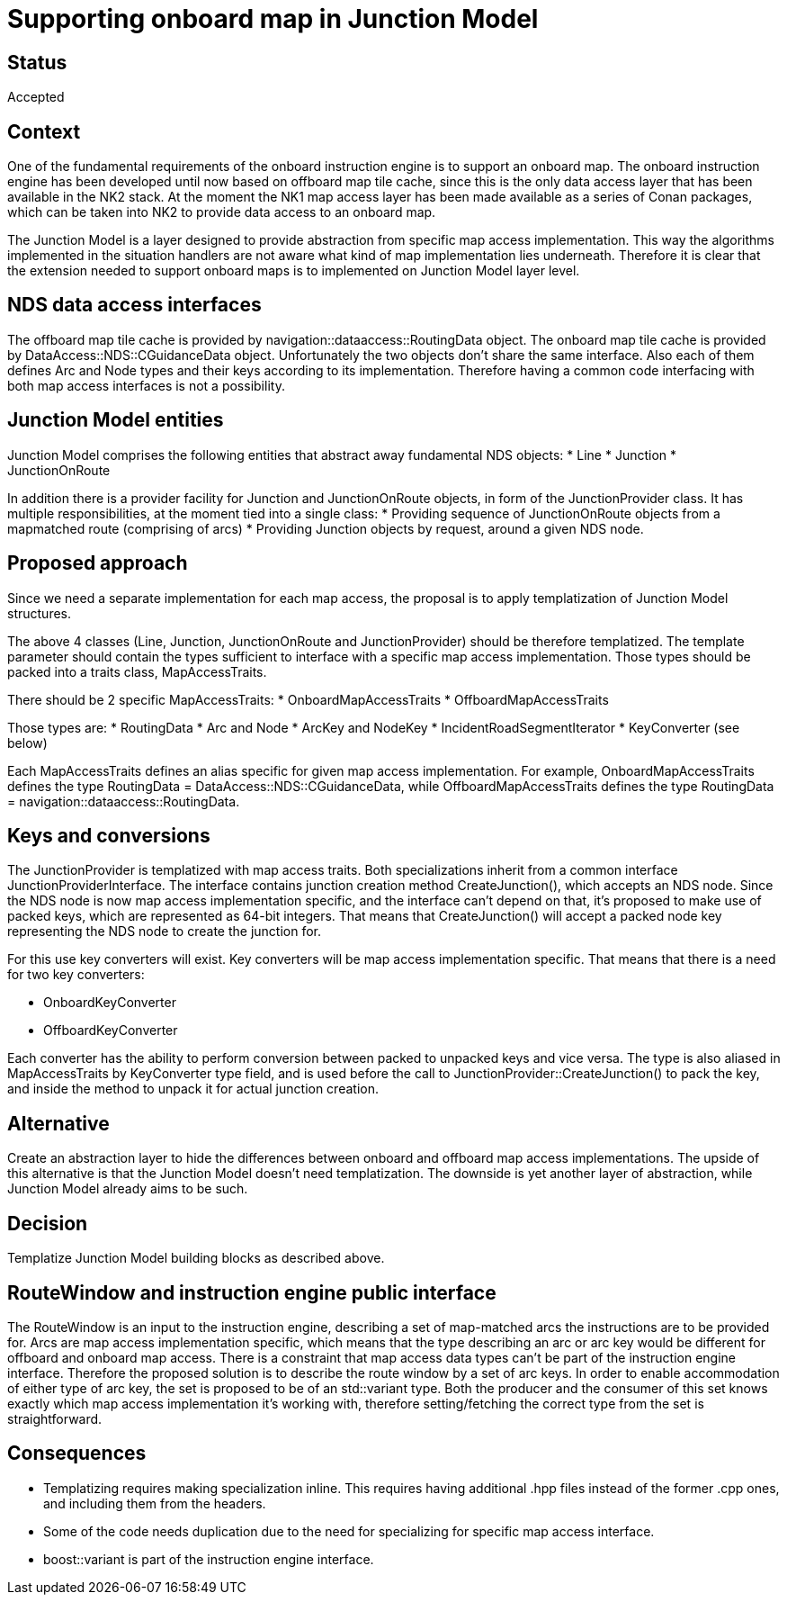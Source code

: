// Copyright (C) 2018 TomTom NV. All rights reserved.
//
// This software is the proprietary copyright of TomTom NV and its subsidiaries and may be
// used for internal evaluation purposes or commercial use strictly subject to separate
// license agreement between you and TomTom NV. If you are the licensee, you are only permitted
// to use this software in accordance with the terms of your license agreement. If you are
// not the licensee, you are not authorized to use this software in any manner and should
// immediately return or destroy it.

= Supporting onboard map in Junction Model

== Status

Accepted

== Context

One of the fundamental requirements of the onboard instruction engine is to support an onboard map.
The onboard instruction engine has been developed until now based on offboard map tile cache, since this is the only data access layer that has been available in the NK2 stack.
At the moment the NK1 map access layer has been made available as a series of Conan packages, which can be taken into NK2 to provide data access to an onboard map.

The Junction Model is a layer designed to provide abstraction from specific map access implementation.
This way the algorithms implemented in the situation handlers are not aware what kind of map implementation lies underneath.
Therefore it is clear that the extension needed to support onboard maps is to implemented on Junction Model layer level.

== NDS data access interfaces

The offboard map tile cache is provided by navigation::dataaccess::RoutingData object.
The onboard map tile cache is provided by DataAccess::NDS::CGuidanceData object.
Unfortunately the two objects don't share the same interface.
Also each of them defines Arc and Node types and their keys according to its implementation.
Therefore having a common code interfacing with both map access interfaces is not a possibility.

== Junction Model entities

Junction Model comprises the following entities that abstract away fundamental NDS objects:
* Line * Junction * JunctionOnRoute

In addition there is a provider facility for Junction and JunctionOnRoute objects, in form of the JunctionProvider class.
It has multiple responsibilities, at the moment tied into a single class:
* Providing sequence of JunctionOnRoute objects from a mapmatched route (comprising of arcs) * Providing Junction objects by request, around a given NDS node.

== Proposed approach

Since we need a separate implementation for each map access, the proposal is to apply templatization of Junction Model structures.

The above 4 classes (Line, Junction, JunctionOnRoute and JunctionProvider) should be therefore templatized.
The template parameter should contain the types sufficient to interface with a specific map access implementation.
Those types should be packed into a traits class, MapAccessTraits.

There should be 2 specific MapAccessTraits:
* OnboardMapAccessTraits * OffboardMapAccessTraits

Those types are:
* RoutingData * Arc and Node * ArcKey and NodeKey * IncidentRoadSegmentIterator * KeyConverter (see below)

Each MapAccessTraits defines an alias specific for given map access implementation.
For example, OnboardMapAccessTraits defines the type RoutingData = DataAccess::NDS::CGuidanceData, while OffboardMapAccessTraits defines the type RoutingData = navigation::dataaccess::RoutingData.

== Keys and conversions

The JunctionProvider is templatized with map access traits.
Both specializations inherit from a common interface JunctionProviderInterface.
The interface contains junction creation method CreateJunction(), which accepts an NDS node.
Since the NDS node is now map access implementation specific, and the interface can't depend on that, it's proposed to make use of packed keys, which are represented as 64-bit integers.
That means that CreateJunction() will accept a packed node key representing the NDS node to create the junction for.

For this use key converters will exist.
Key converters will be map access implementation specific.
That means that there is a need for two key converters:

* OnboardKeyConverter
* OffboardKeyConverter

Each converter has the ability to perform conversion between packed to unpacked keys and vice versa.
The type is also aliased in MapAccessTraits by KeyConverter type field, and is used before the call to JunctionProvider::CreateJunction() to pack the key, and inside the method to unpack it for actual junction creation.

== Alternative

Create an abstraction layer to hide the differences between onboard and offboard map access implementations.
The upside of this alternative is that the Junction Model doesn't need templatization.
The downside is yet another layer of abstraction, while Junction Model already aims to be such.

== Decision

Templatize Junction Model building blocks as described above.

== RouteWindow and instruction engine public interface

The RouteWindow is an input to the instruction engine, describing a set of map-matched arcs the instructions are to be provided for.
Arcs are map access implementation specific, which means that the type describing an arc or arc key would be different for offboard and onboard map access.
There is a constraint that map access data types can't be part of the instruction engine interface.
Therefore the proposed solution is to describe the route window by a set of arc keys.
In order to enable accommodation of either type of arc key, the set is proposed to be of an std::variant type.
Both the producer and the consumer of this set knows exactly which map access implementation it's working with, therefore setting/fetching the correct type from the set is straightforward.

== Consequences

* Templatizing requires making specialization inline.
This requires having additional .hpp files instead of the former .cpp ones, and including them from the headers.
* Some of the code needs duplication due to the need for specializing for specific map access interface.
* boost::variant is part of the instruction engine interface.
